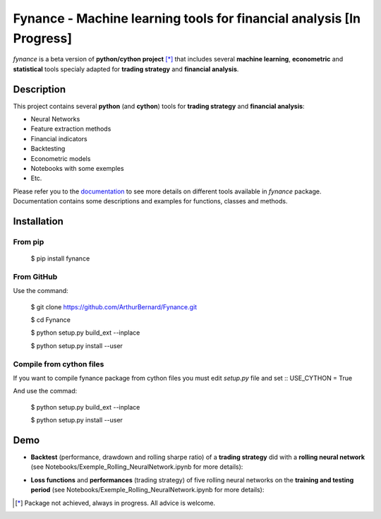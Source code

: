 =====================================================================
Fynance - Machine learning tools for financial analysis [In Progress]
=====================================================================

.. image:: https://img.shields.io/pypi/pyversions/fynance
    :alt: PyPI - Python Version
.. image:: https://img.shields.io/pypi/v/fynance.svg
    :target: https://pypi.org/project/fynance/
.. image:: https://img.shields.io/pypi/status/fynance.svg?colorB=blue
    :target: https://pypi.org/project/fynance/
.. image:: https://travis-ci.org/ArthurBernard/Fynance.svg?branch=master
    :target: https://travis-ci.org/ArthurBernard/Fynance
.. image:: https://img.shields.io/github/license/ArthurBernard/fynance.svg
    :target: https://github.com/ArthurBernard/Fynance/blob/master/LICENSE.txt
.. image:: https://pepy.tech/badge/fynance 
    :target: https://pepy.tech/project/fynance
.. image:: https://readthedocs.org/projects/fynance/badge/?version=latest
    :target: https://fynance.readthedocs.io/en/latest/?badge=latest
    :alt: Documentation Status
.. image:: https://img.shields.io/lgtm/grade/python/g/ArthurBernard/Fynance.svg?logo=lgtm&logoWidth=18
    :target: https://lgtm.com/projects/g/ArthurBernard/Fynance/context:python)
    :alt: Language grade: Python

`fynance` is a beta version of **python/cython project** [*]_ that includes several **machine learning**, **econometric** and **statistical** tools specialy adapted for **trading strategy** and **financial analysis**.

Description
===========

This project contains several **python** (and **cython**) tools for **trading strategy** and **financial analysis**:

- Neural Networks 

- Feature extraction methods    

- Financial indicators    

- Backtesting    

- Econometric models   

- Notebooks with some exemples    

- Etc.    

Please refer you to the `documentation`_ to see more details on different tools available in `fynance` package. Documentation contains some descriptions and examples for functions, classes and methods.    

.. _documentation: https://fynance.readthedocs.io/en/latest/index.html

Installation
============

From pip
--------

    $ pip install fynance

From GitHub
-----------

Use the command:

    $ git clone https://github.com/ArthurBernard/Fynance.git

    $ cd Fynance

    $ python setup.py build_ext --inplace
    
    $ python setup.py install --user

Compile from cython files   
-------------------------

If you want to compile fynance package from cython files you must edit `setup.py` file and set :: USE_CYTHON = True 

And use the commad:

    $ python setup.py build_ext --inplace    
    
    $ python setup.py install --user   


Demo
====

- **Backtest** (performance, drawdown and rolling sharpe ratio) of a **trading strategy** did with a **rolling neural network** (see Notebooks/Exemple_Rolling_NeuralNetwork.ipynb for more details):

.. image:: https://github.com/ArthurBernard/Fynance/blob/master/pictures/backtest_RollNeuralNet.png

- **Loss functions** and **performances** (trading strategy) of five rolling neural networks on the **training and testing period** (see Notebooks/Exemple_Rolling_NeuralNetwork.ipynb for more details):

.. image:: https://github.com/ArthurBernard/Fynance/blob/master/pictures/loss_RollNeuralNet.png

.. [*] Package not achieved, always in progress. All advice is welcome.